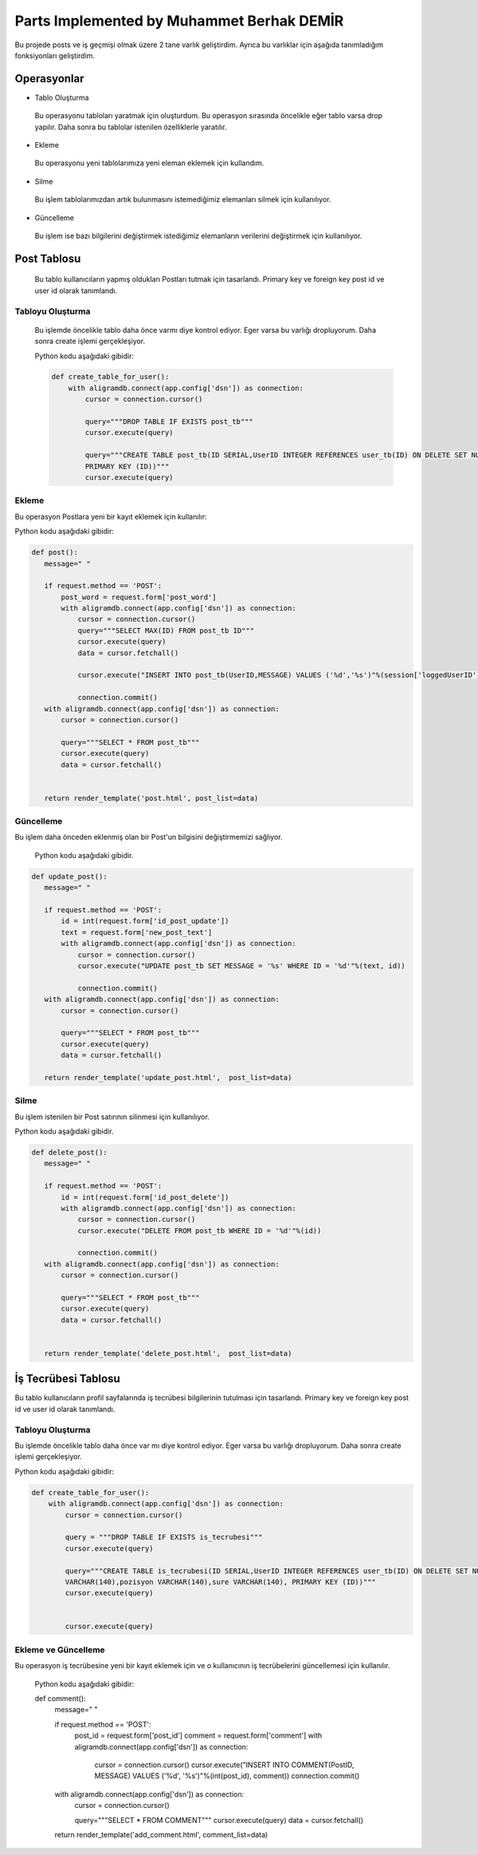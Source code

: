 Parts Implemented by Muhammet Berhak DEMİR
================================

Bu projede posts ve iş geçmişi olmak üzere 2 tane varlık geliştirdim. Ayrıca bu varlıklar için aşağıda tanımladığım fonksiyonları 
geliştirdim.



Operasyonlar
------------
* Tablo Oluşturma
 Bu operasyonu tabloları yaratmak için oluşturdum. Bu operasyon sırasında öncelikle eğer tablo varsa drop yapılır. Daha sonra bu
 tablolar istenilen özelliklerle yaratılır.
* Ekleme
 Bu operasyonu yeni tablolarımıza yeni eleman eklemek için kullandım. 
* Silme
 Bu işlem tablolarımızdan artık bulunmasını istemediğimiz elemanları silmek için kullanılıyor.
* Güncelleme
 Bu işlem ise bazı bilgilerini değiştirmek istediğimiz elemanların verilerini değiştirmek için kullanılıyor.

Post Tablosu
-------------
 Bu tablo kullanıcıların yapmış oldukları Postları tutmak için tasarlandı. Primary key ve foreign key post id ve user id olarak tanımlandı. 
 
Tabloyu Oluşturma
^^^^^^^^^^^^^^^^
 Bu işlemde öncelikle tablo daha önce varmı diye kontrol ediyor. Eger varsa bu varlığı dropluyorum. Daha sonra create işlemi
 gerçekleşiyor.

 Python kodu aşağıdaki gibidir:
 
 .. code-block:: python

    def create_table_for_user():
        with aligramdb.connect(app.config['dsn']) as connection:
            cursor = connection.cursor()

            query="""DROP TABLE IF EXISTS post_tb"""
            cursor.execute(query)

            query="""CREATE TABLE post_tb(ID SERIAL,UserID INTEGER REFERENCES user_tb(ID) ON DELETE SET NULL, MESSAGE VARCHAR(140),     
            PRIMARY KEY (ID))"""
            cursor.execute(query)

Ekleme
^^^^^^^^^^^^^^^^
Bu operasyon Postlara yeni bir kayıt eklemek için kullanılır:

Python kodu aşağıdaki gibidir:

.. code-block:: python
 
 def post():
    message=" "

    if request.method == 'POST':
        post_word = request.form['post_word']
        with aligramdb.connect(app.config['dsn']) as connection:
            cursor = connection.cursor()
            query="""SELECT MAX(ID) FROM post_tb ID"""
            cursor.execute(query)
            data = cursor.fetchall()

            cursor.execute("INSERT INTO post_tb(UserID,MESSAGE) VALUES ('%d','%s')"%(session['loggedUserID'],post_word))

            connection.commit()
    with aligramdb.connect(app.config['dsn']) as connection:
        cursor = connection.cursor()

        query="""SELECT * FROM post_tb"""
        cursor.execute(query)
        data = cursor.fetchall()


    return render_template('post.html', post_list=data)

Güncelleme 
^^^^^^^^^^
Bu işlem daha önceden eklenmiş olan bir Post'un bilgisini değiştirmemizi sağlıyor.

 Python kodu aşağıdaki gibidir.

.. code-block:: python

 def update_post():
    message=" "

    if request.method == 'POST':
        id = int(request.form['id_post_update'])
        text = request.form['new_post_text']
        with aligramdb.connect(app.config['dsn']) as connection:
            cursor = connection.cursor()
            cursor.execute("UPDATE post_tb SET MESSAGE = '%s' WHERE ID = '%d'"%(text, id))

            connection.commit()
    with aligramdb.connect(app.config['dsn']) as connection:
        cursor = connection.cursor()

        query="""SELECT * FROM post_tb"""
        cursor.execute(query)
        data = cursor.fetchall()

    return render_template('update_post.html',  post_list=data)

Silme 
^^^^^
Bu işlem istenilen bir Post satırının silinmesi için kullanılıyor.

Python kodu aşağıdaki gibidir.

.. code-block:: python

 def delete_post():
    message=" "

    if request.method == 'POST':
        id = int(request.form['id_post_delete'])
        with aligramdb.connect(app.config['dsn']) as connection:
            cursor = connection.cursor()
            cursor.execute("DELETE FROM post_tb WHERE ID = '%d'"%(id))

            connection.commit()
    with aligramdb.connect(app.config['dsn']) as connection:
        cursor = connection.cursor()

        query="""SELECT * FROM post_tb"""
        cursor.execute(query)
        data = cursor.fetchall()


    return render_template('delete_post.html',  post_list=data)


İş Tecrübesi Tablosu
---------------
Bu tablo kullanıcıların profil sayfalarında iş tecrübesi bilgilerinin tutulması için tasarlandı. Primary key ve foreign key post id ve user id olarak tanımlandı.

Tabloyu Oluşturma 
^^^^^^^^^^^^^^^^
Bu işlemde öncelikle tablo daha önce var mı diye kontrol ediyor. Eger varsa bu varlığı dropluyorum. Daha sonra create işlemi gerçekleşiyor.

Python kodu aşağıdaki gibidir:

.. code-block:: python

    def create_table_for_user():
        with aligramdb.connect(app.config['dsn']) as connection:
            cursor = connection.cursor()

            query = """DROP TABLE IF EXISTS is_tecrubesi"""
            cursor.execute(query)

            query="""CREATE TABLE is_tecrubesi(ID SERIAL,UserID INTEGER REFERENCES user_tb(ID) ON DELETE SET NULL, isYeri 
            VARCHAR(140),pozisyon VARCHAR(140),sure VARCHAR(140), PRIMARY KEY (ID))"""
            cursor.execute(query)

            
            cursor.execute(query)


Ekleme ve Güncelleme
^^^^^^
Bu operasyon iş tecrübesine yeni bir kayıt eklemek için ve o kullanıcının iş tecrübelerini güncellemesi için kullanılır. 
 
 Python kodu aşağıdaki gibidir:
 
 .. code-block:: python

 def comment():
    message=" "

    if request.method == 'POST':
        post_id =  request.form['post_id']
        comment = request.form['comment']
        with aligramdb.connect(app.config['dsn']) as connection:
            cursor = connection.cursor()
            cursor.execute("INSERT INTO COMMENT(PostID, MESSAGE) VALUES ('%d', '%s')"%(int(post_id), comment))
            connection.commit()

    with aligramdb.connect(app.config['dsn']) as connection:
        cursor = connection.cursor()

        query="""SELECT * FROM COMMENT"""
        cursor.execute(query)
        data = cursor.fetchall()

    return render_template('add_comment.html', comment_list=data)

